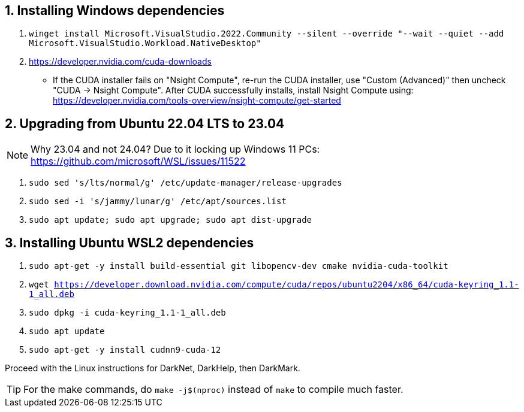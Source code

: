 == 1. Installing Windows dependencies
. `winget install Microsoft.VisualStudio.2022.Community --silent --override "--wait --quiet --add Microsoft.VisualStudio.Workload.NativeDesktop"`
. https://developer.nvidia.com/cuda-downloads
- If the CUDA installer fails on "Nsight Compute", re-run the CUDA installer, use "Custom (Advanced)" then uncheck "CUDA -> Nsight Compute". After CUDA successfully installs, install Nsight Compute using: https://developer.nvidia.com/tools-overview/nsight-compute/get-started

== 2. Upgrading from Ubuntu 22.04 LTS to 23.04
NOTE: Why 23.04 and not 24.04? Due to it locking up Windows 11 PCs: https://github.com/microsoft/WSL/issues/11522

. `sudo sed 's/lts/normal/g' /etc/update-manager/release-upgrades`
. `sudo sed -i 's/jammy/lunar/g' /etc/apt/sources.list`
. `sudo apt update; sudo apt upgrade; sudo apt dist-upgrade`

== 3. Installing Ubuntu WSL2 dependencies

. `sudo apt-get -y install build-essential git libopencv-dev cmake nvidia-cuda-toolkit`
. `wget https://developer.download.nvidia.com/compute/cuda/repos/ubuntu2204/x86_64/cuda-keyring_1.1-1_all.deb`
. `sudo dpkg -i cuda-keyring_1.1-1_all.deb`
. `sudo apt update`
. `sudo apt-get -y install cudnn9-cuda-12`

Proceed with the Linux instructions for DarkNet, DarkHelp, then DarkMark.

TIP: For the make commands, do `make -j$(nproc)` instead of `make` to compile much faster.
